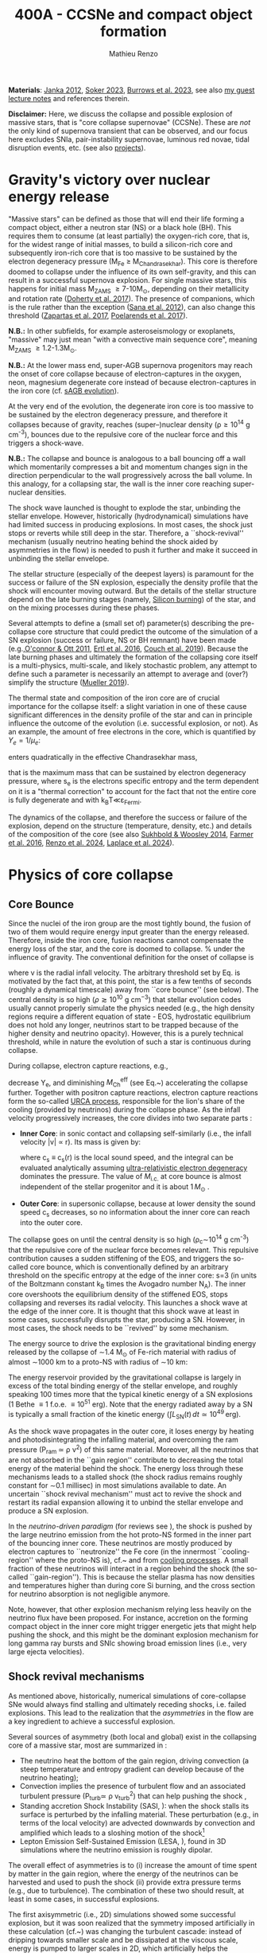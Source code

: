#+Title: 400A - CCSNe and compact object formation
#+author: Mathieu Renzo
#+email: mrenzo@arizona.edu

*Materials*: [[https://ui.adsabs.harvard.edu/abs/2012ARNPS..62..407J][Janka 2012]], [[https://ui.adsabs.harvard.edu/abs/2024OJAp....7E..31S/abstract][Soker 2023]], [[https://ui.adsabs.harvard.edu/abs/2022MNRAS.510.4689V][Burrows et al. 2023]], see also [[https://www.as.arizona.edu/~mrenzo/materials/cores_of_massive_stars.pdf][my
guest lecture notes]] and references therein.

*Disclaimer:* Here, we discuss the collapse and possible explosion of
massive stars, that is "core collapse supernovae" (CCSNe). These are
/not/ the only kind of supernova transient that can be observed, and our
focus here excludes SNIa, pair-instability supernovae, luminous red
novae, tidal disruption events, etc. (see also [[./projects.org][projects]]).

* Gravity's victory over nuclear energy release

"Massive stars" can be defined as those that will end their life
forming a compact object, either a neutron star (NS) or a black hole
(BH). This requires them to consume (at least partially) the
oxygen-rich core, that is, for the widest range of initial masses, to
build a silicon-rich core and subsequently iron-rich core that is too
massive to be sustained by the electron degeneracy pressure (M_{Fe} \ge
M_{Chandrasekhar}). This core is therefore doomed to collapse under the
influence of its own self-gravity, and this can result in a successful
supernova explosion. For single massive stars, this happens for
initial mass M_{ZAMS} \ge 7-10M_{\odot}, depending on their metallicity and
rotation rate ([[https://ui.adsabs.harvard.edu/abs/2017PASA...34...56D][Doherty et al. 2017]]). The presence of companions, which
is the rule rather than the exception ([[http://adsabs.harvard.edu/abs/2012Sci...337..444S][Sana et al. 2012]]), can also
change this threshold ([[http://adsabs.harvard.edu/abs/2017A%26A...601A..29Z][Zapartas et al. 2017]], [[https://ui.adsabs.harvard.edu/abs/2017ApJ...850..197P/abstract][Poelarends et al. 2017]]).

*N.B.:* In other subfields, for example asteroseismology or exoplanets,
"massive" may just mean "with a convective main sequence core",
meaning M_{ZAMS} \ge 1.2-1.3M_{\odot}.

*N.B.:* At the lower mass end, super-AGB supernova progenitors may reach
the onset of core collapse because of electron-captures in the oxygen,
neon, magnesium degenerate core instead of because electron-captures
in the iron core (cf. [[file:in-class-evol-wrap-up.org::*super-AGB stars][sAGB evolution]]).

At the very end of the evolution, the degenerate iron core is too
massive to be sustained by the electron degeneracy pressure, and
therefore it collapses because of gravity, reaches (super--)nuclear
density (\rho\geq10^{14} g cm^{-3}), bounces due to the repulsive core of the
nuclear force and this triggers a shock-wave.

*N.B.:* The collapse and bounce is analogous to a ball bouncing off a
wall which momentarily compresses a bit and momentum changes sign in
the direction perpendicular to the wall progressively across the ball
volume. In this analogy, for a collapsing star, the wall is the inner
core reaching super-nuclear densities.

The shock wave launched is thought to explode the star, unbinding the
stellar envelope. However, historically (hydrodynamical) simulations
have had limited success in producing explosions. In most cases, the
shock just stops or reverts while still deep in the star. Therefore, a
``shock-revival'' mechanism (usually neutrino heating behind the shock
aided by asymmetries in the flow) is needed to push it further and
make it succeed in unbinding the stellar envelope.

The stellar structure (especially of the deepest layers) is paramount
for the success or failure of the SN explosion, especially the density
profile that the shock will encounter moving outward. But the details
of the stellar structure depend on the late burning stages (namely,
[[./notes-lecture-nuclear-cycles.org::*Silicon core burning][Silicon burning]]) of the star, and on the mixing processes during these
phases.

Several attempts to define a (small set of) parameter(s) describing
the pre-collapse core structure that could predict the outcome of the
simulation of a SN explosion (success or failure, NS or BH remnant)
have been made (e.g.,[[https://ui.adsabs.harvard.edu/abs/2011ApJ...730...70O/abstract][O'connor & Ott 2011]], [[https://ui.adsabs.harvard.edu/abs/2016ApJ...818..124E/abstract][Ertl et al. 2016]], [[http://adsabs.harvard.edu/abs/2019arXiv190201340C][Couch et
al. 2019]]). Because the late burning phases and ultimately the
formation of the collapsing core itself is a multi-physics,
multi-scale, and likely stochastic problem, any attempt to define such
a parameter is necessarily an attempt to average and (over?) simplify
the structure ([[https://ui.adsabs.harvard.edu/abs/2019MNRAS.487.5304M/abstract][Mueller 2019]]).

The thermal state and composition of the iron core are of crucial
importance for the collapse itself: a slight variation in one of these
cause significant differences in the density profile of the star and
can in principle influence the outcome of the evolution (i.e.
successful explosion, or not). As an example, the amount of free
electrons in the core, which is quantified by $Y_e=1/\mu_{e}$:

#+begin_latex
\begin{equation}
  Y_e=\ \sum_i \frac{Z_i}{A_i}X_i \ \ ,
\end{equation}
#+end_latex

enters quadratically in the effective Chandrasekhar
mass,

#+begin_latex
\begin{equation}\label{eq:Mcha}
  M_\mathrm{Fe} \geq M_\mathrm{Ch}^\mathrm{eff} \simeq (5.80 M_\odot) Y_e^2\left[1 +
    \left(\frac{s_e}{\pi Y_e}\right)^2\right]%1.44M_\odot(2 Y_e)^2 \ \ ,
\end{equation}
#+end_latex

that is the maximum mass that can be sustained by electron degeneracy
pressure, where s_{e} is the electrons specific entropy and the term
dependent on it is a "thermal correction" to account for the fact that
not the entire core is fully degenerate and with k_{B}T\ll\varepsilon_{Fermi}.

The dynamics of the collapse, and therefore the success or failure of
the explosion, depend on the structure (temperature, density, etc.)
and details of the composition of the core (see also [[https://ui.adsabs.harvard.edu/abs/2014ApJ...783...10S/abstract][Sukhbold &
Woosley 2014]], [[https://ui.adsabs.harvard.edu/abs/2016ApJS..227...22F/abstract][Farmer et al. 2016]], [[https://ui.adsabs.harvard.edu/abs/2024RNAAS...8..152R/abstract][Renzo et al. 2024]], [[https://ui.adsabs.harvard.edu/abs/2024arXiv240902058L/abstract][Laplace et al.
2024]]).


* Physics of core collapse

** Core Bounce
Since the nuclei of the iron group are the most tightly bound, the
fusion of two of them would require energy input greater than the
energy released. Therefore, inside the iron core, fusion reactions
cannot compensate the energy loss of the star, and the core is doomed
to collapse. % under the influence of gravity. The conventional
definition for the onset of collapse is

#+begin_latex
\begin{equation}\label{eq:onset_cc}
  \mathrm{max}\{ |v| \} \geq 10^3 \ \mathrm{km \ s^{-1}} \ \ ,
\end{equation}
#+end_latex
where v is the radial infall velocity. The arbitrary threshold set by
Eq. \ref{eq:onset_cc} is motivated by the fact that, at this point, the
star is a few tenths of seconds (roughly a dynamical timescale) away
from ``core bounce'' (see below). The central density is so high ($\rho
\gtrsim 10^{10} \mathrm{ \ g \ cm^{-3}}$) that stellar evolution codes
usually cannot properly simulate the physics needed (e.g., the high
density regions require a different equation of state - EOS,
hydrostatic equilibrium does not hold any longer, neutrinos start to
be trapped because of the higher density and neutrino opacity).
However, this is a purely technical threshold, while in nature the
evolution of such a star is continuous during collapse.

During collapse, electron capture reactions, e.g.,

#+begin_latex
\begin{equation}
  \label{eq:ecap}
  p+e^-\rightarrow n+\nu_e \ \ , \ \ ^AZ+e^-\rightarrow ^A(Z-1)+ \nu_e \ \ ,
\end{equation}
#+end_latex

decrease Y_{e}, and diminishing $M_\mathrm{Ch}^\mathrm{eff}$ (see
Eq.~\ref{eq:Mcha}) accelerating the collapse further. Together with
positron capture reactions, electron capture reactions form the
so-called [[./notes-lecture-neutrinos.org::*Nuclear neutrinos][URCA process]], responsible for the lion's share of the
cooling (provided by neutrinos) during the collapse phase. As the
infall velocity progressively increases, the core divides into two
separate parts \cite{woosley:02}:

- *Inner Core*: in sonic contact and collapsing self-similarly (i.e.,
  the infall velocity |v| \propto r). Its mass is given by:
  #+begin_latex
   \begin{equation}
    \label{eq:InnerCoreMass} M_\mathrm{i.c.}=\int_{|v(r)|\leq c_s(r)}4\pi\rho(r) r^2 dr \ \ ,
  \end{equation}
  #+end_latex
  where c_{s} \equiv c_{s}(r) is the local sound speed, and the integral can
  be evaluated analytically assuming [[./notes-lecture-EOS2.org::*Ultra-relativistic electron gas][ultra-relativistic electron
  degeneracy]] dominates the pressure. The value of $M_\mathrm{i.c.}$ at
  core bounce is almost independent of the stellar progenitor and it
  is about $1\,M_\odot$ \cite{goldreich:80,yahil:82}.
- *Outer Core*: in supersonic collapse, because at lower density the
  sound speed c_{s} decreases, so no information about the inner core
  can reach into the outer core.

The collapse goes on until the central density is so high (\rho_{c}\sim10^{14}
g cm^{-3}) that the repulsive core of the nuclear force becomes relevant.
This repulsive contribution causes a sudden stiffening of the EOS, and
triggers the so-called core bounce, which is conventionally defined by
an arbitrary threshold on the specific entropy at the edge of the
inner core: s=3 (in units of the Boltzmann constant k_{B} times the
Avogadro number N_{A}). The inner core overshoots the equilibrium density
of the stiffened EOS, stops collapsing and reverses its radial
velocity. This launches a shock wave at the edge of the inner core. It
is thought that this shock wave at least in some cases, successfully
disrupts the star, producing a SN. However, in most cases, the shock
needs to be ``revived'' by some mechanism.

The energy source to drive the explosion is the gravitational binding
energy released by the collapse of \sim1.4 M_{\odot} of Fe-rich material
with radius of almost \sim1000 km to a proto-NS with radius of \sim10 km:
#+begin_latex
\begin{equation}
  \label{eq:3}
  \Delta E_\mathrm{bind} \simeq \frac{G M^2}{R_{\rm NS}} - \frac{G
    M^2}{R_{\rm Fe}} \sim 10^{53}\,\mathrm{erg} \ \ ,
\end{equation}
#+end_latex

The energy reservoir provided by the gravitational collapse is largely
in excess of the total binding energy of the stellar envelope, and
roughly speaking $100$ times more that the typical kinetic energy of a
SN explosions (1 Bethe \equiv 1 f.o.e. \equiv 10^{51} erg). Note that the energy
radiated away by a SN is typically a small fraction of the kinetic
energy ($\int L_\mathrm{SN}(t)\,dt \simeq10^{49}\,\mathrm{erg}$).

#+CAPTION: Evolution of the minimum, maximum (solid lines), and average shock radius (dashed lines) for the explosion of an 18 M_{\odot} stellar model. Red curves are computed in 1D: in spherical symmetry the shock stalls and its radius stays roughly constant. This is Fig.~5 of \cite{muller:16}.
#+ATTR_HTML :width :100%
[[./images/shockR.png]]

As the shock wave propagates in the outer core, it loses energy by
heating and photodisintegrating the infalling material, and overcoming
the ram pressure (P_{ram }\simeq \rho v^{2}) of this same material.
Moreover, all the neutrinos that are not absorbed in the ``gain
region'' contribute to decreasing the total energy of the material
behind the shock. The energy loss through these mechanisms leads to a
stalled shock (the shock radius remains roughly constant for \sim0.1
millisec) in most simulations available to date. An uncertain ``shock
revival mechanism'' must act to revive the shock and restart its
radial expansion allowing it to unbind the stellar envelope and
produce a SN explosion.

In the /neutrino-driven paradigm/ (for reviews see \cite{janka:12,
vartanyan:22}), the shock is pushed by the large neutrino emission
from the hot proto-NS formed in the inner part of the bouncing inner
core. These neutrinos are mostly produced by electron captures to
``neutronize'' the Fe core (in the innermost ``cooling-region'' where
the proto-NS is), cf.~\Eqref{eq:ecap} and from [[./notes-lecture-neutrinos.org::*Thermal neutrinos][cooling processes]]. A
small fraction of these neutrinos will interact in a region behind the
shock (the so-called ``gain-region''). This is because the stellar
plasma has now densities and temperatures higher than during core Si
burning, and the cross section for neutrino absorption is not
negligible anymore.

Note, however, that other explosion mechanism relying less heavily on
the neutrino flux have been proposed. For instance, accretion on the
forming compact object in the inner core might trigger energetic jets
that might help pushing the shock, and this might be the dominant
explosion mechanism for long gamma ray bursts and SNIc showing broad
emission lines (i.e., very large ejecta velocities).

\begin{figure}[htbp]
  % \begin{wrapfigure}[15]{R}{0.5\textwidth}
  \centering
  \includegraphics[width=0.5\textwidth]{figures/sketch_mechanism}
  \caption{\footnotesize Sketch of the key ingredients for a successful explosion in
    the neutrino driven paradigm, from \cite{muller:17}.}
  \label{fig:sketch}
  % \end{wrapfigure}
\end{figure}

** Shock revival mechanisms
As mentioned above, historically, numerical simulations of
core-collapse SNe would always find stalling and ultimately receding
shocks, i.e. failed explosions. This lead to the realization that
the \emph{asymmetries} in the flow are a key ingredient to
achieve a successful explosion.

Several sources of asymmetry (both local and global) exist in the
collapsing core of a massive star, most are summarized in \Figref{fig:sketch}:
- The neutrino heat the bottom of the gain region, driving convection
  (a steep temperature and entropy gradient can develop because of the
  neutrino heating);
- Convection implies the presence of turbulent flow and an associated
  turbulent pressure (P_{turb}\simeq \rho v_{turb}^{2}) that can help pushing
  the shock \cite{oconnor:18},
- Standing accretion Shock Instability (SASI, \cite{blondin:03}):
  when the shock stalls its surface is perturbed by the infalling
  material. These perturbation (e.g., in terms of the local velocity)
  are advected downwards by convection and amplified which leads to a
  sloshing motion of the shock\footnote{The growth time of this
  instability may be too long for it to play a role in successful
  explosions, where other mechanism revive the shock faster than SASI
  can develop \cite{burrows:23}.}
- Lepton Emission Self-Sustained Emission (LESA, \cite{tamborra:14}),
  found in 3D simulations where the neutrino emission is roughly
  dipolar.


The overall effect of asymmetries is to (i) increase the amount of
time spent by matter in the gain region, where the energy of the
neutrinos can be harvested and used to push the shock (ii) provide
extra pressure terms (e.g., due to turbulence). The combination of
these two should result, at least in some cases, in successful
explosions.


The first axisymmetric (i.e., 2D) simulations showed some successful
explosion, but it was soon realized that the symmetry imposed
artificially in these calculation (cf.~\Figref{fig:2d3dCCSNe}) was
changing the turbulent cascade: instead of dripping towards smaller
scale and be dissipated at the viscous scale, energy is pumped to
larger scales in 2D, which artificially helps the explosion.


#+CAPTION: Visualization of the shock morphology in 3D (left) and 2D(right): clearly the artificial imposition of a symmetry by running at lower dimensionality changes the dynamics of the explosion.
#+ATTR_HTML: :width 100%
[[./images/2v3dCCSN.png]]


As of early 2019, there is an emerging picture from the 3D core-collapse SN
simulations of different research groups (\cite{ott:18, kuroda:18}): \emph{not only the
  asymmetries during the first millisecond after core-bounce are
  necessary to achieve successful explosions, but also the
  pre-collapse core-structure and in particular the Si/O interface is crucial}.

The most massive stellar cores, for which the Si/O interface is at a
large Lagrangian mass coordinate, develop strong neutrino driven
convection, which together with the contribution of the turbulent
pressure drives a successful explosion with significant fallback and
result in the formation of a black hole.

Intermediate mass cores show a steep density gradient at the Si/O
interface: if the shock can reach this interface, it will
significantly accelerate outwards (because of mass continuity and the
drop in the impinging ram pressure). The neutrino driven convection
and turbulent pressure combined with the density drop result in
successful explosions with neutron star remnant. Smaller cores show
strong SASI oscillations of the shock and delayed explosions, likely
also resulting in NS remnants. However, note that the landscape on
explosion physics in the literature is itself very dynamic, with
multiple groups working on this problem and disagreeing on the
details.

*N.B.:* We have not mentioned /rotation/ and /magnetic fields/. These may
play an important role in the explosion mechanism -- certainly in
relatively more rare explosions such as long gamma-ray bursts, and
possibly for any explosion producing \ge10^{52} erg of energy. These are
also very active research topics, where our understanding of the
progenitor structure (in terms of angular momentum and magnetic
fields) is even more uncertain.


** Neutron star kicks
(put in context with Blaauw kick!)

\begin{wrapfigure}[17]{R}{0.5\textwidth}
  \centering
  \hspace{-20pt}\includegraphics[width=0.5\textwidth]{figures/sketch_perturbations_new}
  \caption{\footnotesize Schematic of the development of a large
    asymmetry in a 3D CCSN simulation resulting in a large natal
    kick. From \cite{muller:17}.}
  \label{fig:perturb}
\end{wrapfigure}


The current understanding of core-collapse dynamics suggests that
asymmetries are likely the key to the success of the explosion. This
is further confirmed by the large velocities at which we observe some
single NSs moving. The proper motion of radio pulsars can correspond
to velocities in excess of $\sim$$1000\,\mathrm{km\
  s^{-1}}$, which is much higher than the maximum velocity at which we
observe O and B type stars moving.

These are explained invoking an energy and momentum re-distribution
between the forming compact object and the SN ejecta allowed by the
asymmetries. One possible source of asymmetry is if the neutrino flux
from the cooling region is itself non-spherical, however, since the
proto-NS that occupies most of the volume of the cooling region is
convective with a convective turnover timescale faster than the
explosion, this explaination is currently disfavored. Another
possibility is that hydrodynamical instabilities lead to aspherical
flows.

A key prediction of this ``tug-boat'' model is that the SN shock is
faster in the direction opposite to the one in which the compact
object is accelerated. A faster shock is more efficient at
photodisintegrating nuclei, producing light particles that can be
accreted by the surviving nuclei: this model predicts stronger
explosive nucleosynthesis in the direction opposite to the compact
object. This prediction seems to be consistent with observations of
supernova remnant for which we can find the associated NS
\cite{holland-ashford:17,katsuda:18}. Note however, that recent
simulations from \cite{burrows:23_kick} disagree with this picture,
and produce sizable natal kicks just through momentum conservation in
asymmetric ejecta.

Whether the SN shock achieves a runaway radial growth (successful
explosion, cf.~black lines in \Figref{fig:shock}) or it stalls and
reverts (failed explosion, likely to result in BH formation) is
typically decided within the first few 100 millisec after core-bounce.
However, until few seconds after core-bounce the deeper layers of the
ejecta and the proto-NS are still dynamically connected, and interact
through gravity \cite{janka:13, burrows:23_kick}. If a clump of ejecta
is more dense because of asymmetries in the flow (a situation
routinely realized in 3D ab-initio simulations of the core-collapse
process), it can gravitationally pull the newly born compact object in
its direction and accelerate it.

Because of the SN kick, the kinetic energy of the compact object is
greatly increased, and this can lead to an increase of the total
(orbital) energy of a putative binary system:
\begin{equation}
  \label{eq:1}
  E_\mathrm{orb} =
  \frac{1}{2}M_1v_1^2+\frac{1}{2}M_2v_2^2-\frac{GM_1M_2}{a}
  \stackrel{\mathrm{SN}}{\rightarrow}
  \frac{1}{2}(M_1-M_\mathrm{ej})(v_1+v_\mathrm{kick})^2+\frac{1}{2}M_2v_2^2-\frac{GM_1M_2}{a}
  > 0
\end{equation}
where we implicitly assume an instantaneous explosion (compared to the
orbital period of the binary), which leaves the gravitational
interaction term unchanged. If $E_\mathrm{orb}$ becomes positive, the
binary system is unbound. The SN kick thus breaks most massive binary
systems by giving a large velocity to the compact object, but without
modifying significantly the instantaneous velocity of the companion
star\footnote{Do not confuse $v_2$ with the orbital velocity
$v_\mathrm{orb} = \sqrt{\frac{G(M_1+M_2)}{a}}$ which represents the
velocity of the point of reduced mass $\mu$ orbiting around the center
of mass of the binary, and not the velocity of a physical object!}

\begin{equation}
  \label{eq:2}
  v_2 = \frac{M_1}{M_1+M_2}v_\mathrm{orb}\equiv\frac{M_1}{M_1+M_2}\sqrt{\frac{G(M_1+M_2)}{a}} \ \ .
\end{equation}

The companion star is thus shot out of the binary with its
pre-explosion $v_2$, and if $v_2>30\,\mathrm{km\ s^{-1}}$ it becomes a
runaway star \cite{renzo:19}. This however tends to happen rarely,
since mass transfer during the binary evolution tends to increase the
separation $a$, decrease the mass $M_1$, and increase the mass $M_2$.

Note typically SN ejecta achieve velocities of $10\,000\,\mathrm{km\
s^{-1}} \gg v_\mathrm{orb}$, thus we can neglect the orbital motion of
the binary during the SN (although see also \cite{batta:17}):
effectively this corresponds to an instantaneous loss of mass from the
exploding star, which is not the center of mass of the binary. This
off-center mass loss (from the point of view of the binary) is also
referred to as or "Blaauw kick" and can modify the orbit, and in
extreme case where $M_\mathrm{ejecta}\geq (M_1+M_2)/2$ it can change it
from an circle/ellipse to a parabola/hyperbole - so unbind the binary
\cite{blaauw:61}. Typically in massive binary evolution, the exploding
star loses its H-rich envelope to the companion long before its SN
explosion, therefore $M_\mathrm{ej}$ is rarely sufficiently large to
unbind the binary without a natal kick due to asymmetries.

From the observation of the pulsars proper motions we know that at
least some NS receive such large kicks, however there is still debate
on whether SN resulting in the formation of a BH can also provide
significant kicks, and consequently whether most BHs remain bound to
their stellar companion, or whether their formation breaks the
binaries in which they form. In at least a handful of cases, it can be
shown that large mass BHs were formed with negligible natal kicks
\cite{vigna-gomez:24}.

The observation of double pulsars \cite{hulse:75} also raises
the question of whether some successful SN explosion resulting in NS
formation might also lead to systematically smaller kicks, allowing
for a binary to survive two consequent explosions. The idea is that
ultra-stripped SNe (i.e. the explosion of a star that has lost a very
substantial amount of mass in multiple binary mass transfer episodes),
and/or electron-capture SNe\footnote{The least massive stars to
  explode might never become hot enough to burn completely the oxygen
  core, leaving a partially degenerate oxygen-neon-magnesium composition. As this
  core contracts and cools through neutrino emission, it reaches
  densities sufficient to trigger electron capture on the nuclei of
  the core, decreasing the electron degeneracy pressure support and
  triggering the core-collapse.} or core-collapse SN of small Fe cores
would more easily result in a successful explosion (no shock stalling,
and no time to develop significant asymmetries during a shock stalling
phase) with consequently small kicks.


** Importance of multi-dimensional treatment


** Light curves

*** Power sources
- $^{56}\mathrm{Ni}\rightarrow^{56}\mathrm{Co}\rightarrow^{56}\mathrm{Fe}$ decay power
- Interaction between circumstellar material (CSM) converting kinetic
  energy into radiation (\Rightarrow emission lines!)
- magnetar spin down

*** Scaling quantities

- From spectra v_{ejecta} \ge 10000 km s^{-1}
- Photosphere recedes in mass coordinate (expands in radius because of
  explosion though)
*** Type II SNe

*** Type I SNe

- Low ejecta mass \Rightarrow progenitors not luminous enough to self strip by
single star winds
- Shorter radiation diffusion time \Rightarrow faster decay time

* The supernova zoo

#+CAPTION: Schematic representation of the SN taxonomy, based on spectral features and light curve shape. The dot-dashed line indicates the possible connection between SN events detected in late stages and classified as type Ib/Ic and SNe of type IIb. This figure is from [[https://www.as.arizona.edu/\simmrenzo/materials/Thesis/Renzo_MSc_thesis.pdf][Renzo 2015]] and inspired by  Fig.~2 in [[https://ui.adsabs.harvard.edu/abs/2001ASSL..264..199C/abstract][Cappellaro et al. 2001]].
#+ATTR_HTML: :width 100%
[[./images/SN_taxonomy.png]]

The classification of supernovae (SNe), as many things in astronomy,
is rooted in history and was designed before the development of a
physical understanding of what is observed.

The "modern" version is based on a combination of /photometric/ and
/spectroscopic/ criteria which allow to classify transients observed in
the sky.

*N.B.:* the criteria are purely phenomenology-base and empirical!

The term "nova" in latin means "new" (omitting "star"), and in the
time of visual observations it was used for any new source appearing
in the sky. Keeping track of "changes" in the sky was especially
developed in Eastern Asian astronomy (and astrology), while it
received less attention in Western cultures where the dominant
Aristotelian philosophy postulated some "perfection" of the
"superlunar" world (and if it's perfect, why would it "change"?)

The term "supernova" was introduced by Baade and Zwicky in 1931 to
identify "new sources in the sky" with a particularly high luminosity.

The first step to classify transients is to look at Hydrogen lines in
the spectrum, and in absence of Hydrogen lines, whether there are
Silicon lines. No hydrogen and silicon is called a type Ia SN which is
theoretically associated to the thermonuclear obliteration of a white
dwarf (see corresponding project for more information, the rest of
this lecture will focus on massive stars explosions).

All other SN types are associated instead to the death of massive
stars: in absence of hydrogen lines and presence of helium lines we
speak of type Ib (so the progenitor star had no more H-rich envelope
at death), absence of both hydrogen and helium we have a type Ic
(progenitor stripped of H and He -- though a small amount of He may be
"hidden"). There is then a "transitional class" of type IIb SNe which
show H only very early on. Collectively type Ib/Ic/IIb are often
referred to as "stripped envelope SNe".

SNe showing hydrogen in their spectrum are called type II SNe.
Type II SNe are more common than stripped envelope ones, and they are
further classified base on the light curve:

 - type IIP showing a plateau (when the photosphere is locked by H recombination)
 - type IIL showing a linear decay in log(L) vs. time

Moreover, finer distinction and sub-classes exist, for example SNIIn,
Ibn, Icn which are SN with the conditions mentioned above also showing
narrow (\sim1000km s^{-1}) *emission* lines.

SNe are also said to be "super-luminous" if their absolute bolometric
magnitude exceeds M=-21 at peak.

** Supernova rates

The CCSN rate in Milky-way galaxies (with star formation rate of
approximately few M_{\odot} yr^{-1}) is about \sim 1 per century. We are
currently awaiting for one!

The figure below shows a breakdown per SN type:

#+CAPTION: [[https://academic.oup.com/mnras/article-lookup/doi/10.1111/j.1365-2966.2011.17229.x][Smith et al. 2011]] break down of CCSN by type in a  volume limited sample.
#+ATTR_HTML: :width 50%
[[./images/smith11.png]]

** Current open questions

 - Neutron star or black hole?
 - If black hole, with or without explosion?
 - BH kicks?
